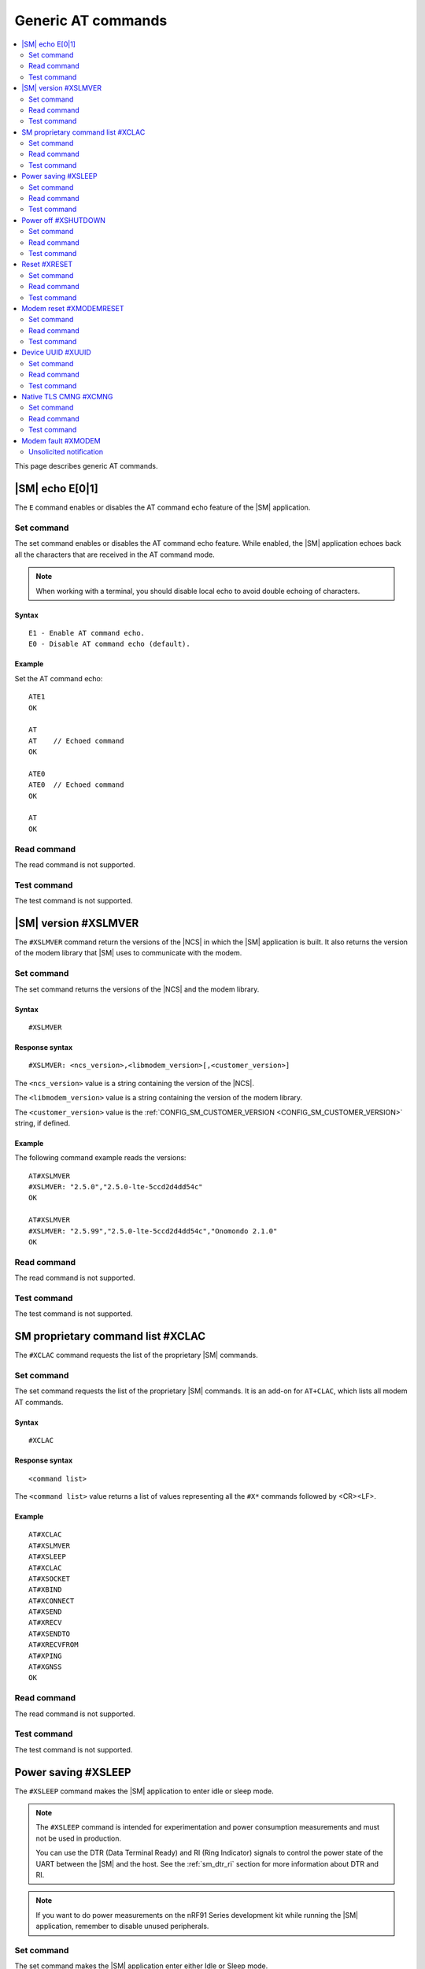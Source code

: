.. _SM_AT_gen:

Generic AT commands
*******************

.. contents::
   :local:
   :depth: 2

This page describes generic AT commands.

|SM| echo E[0|1]
================

The ``E`` command enables or disables the AT command echo feature of the |SM| application.

Set command
-----------

The set command enables or disables the AT command echo feature.
While enabled, the |SM| application echoes back all the characters that are received in the AT command mode.

.. note::

   When working with a terminal, you should disable local echo to avoid double echoing of characters.

Syntax
~~~~~~

::

   E1 - Enable AT command echo.
   E0 - Disable AT command echo (default).

Example
~~~~~~~

Set the AT command echo:

::

   ATE1
   OK

   AT
   AT    // Echoed command
   OK

   ATE0
   ATE0  // Echoed command
   OK

   AT
   OK

Read command
------------

The read command is not supported.

Test command
------------

The test command is not supported.

|SM| version #XSLMVER
=====================

The ``#XSLMVER`` command return the versions of the |NCS| in which the |SM| application is built.
It also returns the version of the modem library that |SM| uses to communicate with the modem.

Set command
-----------

The set command returns the versions of the |NCS| and the modem library.

Syntax
~~~~~~

::

   #XSLMVER

Response syntax
~~~~~~~~~~~~~~~

::

   #XSLMVER: <ncs_version>,<libmodem_version>[,<customer_version>]

The ``<ncs_version>`` value is a string containing the version of the |NCS|.

The ``<libmodem_version>`` value is a string containing the version of the modem library.

The ``<customer_version>`` value is the :ref:`CONFIG_SM_CUSTOMER_VERSION <CONFIG_SM_CUSTOMER_VERSION>` string, if defined.

Example
~~~~~~~

The following command example reads the versions:

::

   AT#XSLMVER
   #XSLMVER: "2.5.0","2.5.0-lte-5ccd2d4dd54c"
   OK

   AT#XSLMVER
   #XSLMVER: "2.5.99","2.5.0-lte-5ccd2d4dd54c","Onomondo 2.1.0"
   OK

Read command
------------

The read command is not supported.

Test command
------------

The test command is not supported.

SM proprietary command list #XCLAC
==================================

The ``#XCLAC`` command requests the list of the proprietary |SM| commands.

Set command
-----------

The set command requests the list of the proprietary |SM| commands.
It is an add-on for ``AT+CLAC``, which lists all modem AT commands.

Syntax
~~~~~~

::

   #XCLAC

Response syntax
~~~~~~~~~~~~~~~

::

   <command list>

The ``<command list>`` value returns a list of values representing all the ``#X*`` commands followed by <CR><LF>.

Example
~~~~~~~

::

   AT#XCLAC
   AT#XSLMVER
   AT#XSLEEP
   AT#XCLAC
   AT#XSOCKET
   AT#XBIND
   AT#XCONNECT
   AT#XSEND
   AT#XRECV
   AT#XSENDTO
   AT#XRECVFROM
   AT#XPING
   AT#XGNSS
   OK

Read command
------------

The read command is not supported.

Test command
------------

The test command is not supported.

Power saving #XSLEEP
====================

The ``#XSLEEP`` command makes the |SM| application to enter idle or sleep mode.

.. note::

   The ``#XSLEEP`` command is intended for experimentation and power consumption measurements and must not be used in production.

   You can use the DTR (Data Terminal Ready) and RI (Ring Indicator) signals to control the power state of the UART between the |SM| and the host.
   See the :ref:`sm_dtr_ri` section for more information about DTR and RI.

.. note::

   If you want to do power measurements on the nRF91 Series development kit while running the |SM| application, remember to disable unused peripherals.


Set command
-----------

The set command makes the |SM| application enter either Idle or Sleep mode.

Syntax
~~~~~~

::

   #XSLEEP=<sleep_mode>

The ``<sleep_mode>`` parameter accepts only the following integer values:

* ``1`` - Enter Sleep.
  In this mode, both the |SM| service and the LTE connection are terminated.

  |SM| can be woken up using the DTR pin (``dtr-gpios``).

* ``2`` - Enter Idle.
  In this mode, both the |SM| service and the LTE connection are maintained, but the UART is disabled to save power.
  Received data is buffered and sent to the host after idle mode is exited.

  |SM| can exit the idle mode using the DTR pin (``dtr-gpios``).
  When the |SM| is in idle mode, and there is data to be read by the host, the RI pin (``ri-gpios``) is asserted for a short period of time to notify the host.
  The host can then deassert and assert DTR to exit idle mode and read the data.

The DTR pin is defined either in the :file:`boards/*_ns.overlay` overlay file matching your board or in the :file:`overlay-external-mcu.overlay` overlay file, if it is included.

.. note::

   * If the modem is on, entering Sleep mode (by issuing ``AT#XSLEEP=1`` ) sends a ``+CFUN=0`` command to the modem, which causes a write to non-volatile memory (NVM).
     Take the NVM wear into account, or put the modem in flight mode by issuing ``AT+CFUN=4`` before Sleep mode.

Examples
~~~~~~~~

::

   AT#XSLEEP=0
   ERROR

::

   AT#XSLEEP=1
   OK

See the following for an example of when the modem is on:

::

   AT+CFUN=4
   OK

   AT#XSLEEP=1
   OK

::

   AT#XSLEEP=2
   OK

Read command
------------

The read command is not supported.

Test command
------------

The test command tests the existence of the AT command and provides information about the type of its subparameters.

Syntax
~~~~~~

::

   #XSLEEP=?

Response syntax
~~~~~~~~~~~~~~~

::

   #XSLEEP: <list of shutdown_mode>

Example
~~~~~~~

::

   #XSLEEP: (1,2)
   OK

Power off #XSHUTDOWN
====================

The ``#XSHUTDOWN`` command makes the nRF91 Series SiP enter System OFF mode, which is the deepest power saving mode.

Set command
-----------

The set command makes the nRF91 Series SiP enter System OFF mode.

Syntax
~~~~~~

::

   #XSHUTDOWN

.. note::

   In this case the nRF91 Series SiP cannot be woken up using the DTR pin (``dtr-gpios``).

Example
~~~~~~~~

::

   AT#XSHUTDOWN
   OK


Read command
------------

The read command is not supported.

Test command
------------

The test command is not supported.

Reset #XRESET
=============

The ``#XRESET`` command performs a soft reset of the nRF91 Series SiP.

Set command
-----------

The set command resets the nRF91 Series SiP.

Syntax
~~~~~~

::

   #XRESET

Example
~~~~~~~~

::

   AT#XRESET
   OK
   Ready

Read command
------------

The read command is not supported.

Test command
------------

The test command is not supported.

Modem reset #XMODEMRESET
========================

The ``#XMODEMRESET`` command performs a reset of the modem.

The modem is set to minimal function mode (via ``+CFUN=0``) before being reset.
The |SM| application is not restarted.
After the command returns, the modem will be in minimal function mode.

Set command
-----------

The set command resets the modem.

Syntax
~~~~~~

::

   #XMODEMRESET

Response syntax
~~~~~~~~~~~~~~~

::

   #XMODEMRESET: <result>[,<error_code>]

* The ``<result>`` parameter is an integer indicating the result of the command.
  It can have the following values:

  * ``0`` - Success.
  * *Positive value* - On failure, indicates the step that failed.

* The ``<error_code>`` parameter is an integer.
  It is only printed when the modem reset was not successful and is the error code indicating the reason for the failure.

Example
~~~~~~~~

::

   AT#XMODEMRESET

   #XMODEMRESET: 0

   OK

Read command
------------

The read command is not supported.

Test command
------------

The test command is not supported.

Device UUID #XUUID
==================

The ``#XUUID`` command requests the device UUID.

Set command
-----------

The set command returns the device UUID.

Syntax
~~~~~~

::

   #XUUID

Response syntax
~~~~~~~~~~~~~~~

::

   #XUUID: <device-uuid>

The ``<device-uuid>`` value returns a string indicating the UUID of the device.

Example
~~~~~~~

::

  AT#XUUID

  #XUUID: 50503041-3633-4261-803d-1e2b8f70111a

  OK

Read command
------------

The read command is not supported.

Test command
------------

The test command is not supported.

Native TLS CMNG #XCMNG
======================

The ``#XCMNG`` command manages the credentials to support :ref:`CONFIG_SM_NATIVE_TLS <CONFIG_SM_NATIVE_TLS>`, which is activated with the :file:`overlay-native_tls.conf` configuration file.
This command is similar to the modem ``%CMNG`` command, but it utilizes Zephyr setting storage instead of modem credential storage.

.. note::

   The Zephyr setting storage is unencrypted and accessible through the debug port of the nRF91 Series devices.

Set command
-----------

The set command is used for credential storage management.
The command writes and deletes credentials.
It can also list the ``sec_tag`` and ``type`` values of existing credentials.

Syntax
~~~~~~

::

   #XCMNG=<op>[,<sec_tag>[,<type>[,<content>]]]

The ``<op>`` parameter can have the following integer values:

* ``0`` - Write a credential.
* ``1`` - List credentials.
* ``3`` - Delete a credential.

The ``<sec_tag>`` parameter can have an integer value ranging between ``0`` and ``2147483647``.
It is mandatory for *write* and *delete* operations.

The ``<type>`` parameter can have the following integer values:

* ``0`` - Root CA certificate (PEM format)
* ``1`` - Certificate (PEM format)
* ``2`` - Private key (PEM format)
* ``3`` - Pre-shared key (PSK) (ASCII text)
* ``4`` - PSK identity (ASCII text)

It is mandatory for *write* and *delete* operations.

The ``<content>`` parameter can have the following string values:

* The credential in Privacy Enhanced Mail (PEM) format when ``<type>`` has a value of ``0``, ``1`` or ``2``.
* The credential in ASCII text when ``<type>`` has a value of ``3`` or ``4``.

It is mandatory for *write* operations.

Example
~~~~~~~

::

   AT#XCMNG=0,10,0,"-----BEGIN CERTIFICATE-----
   MIICpTCCAkugAwIBAgIUS+wVM0VsVmpDIV8NTW8N2KEdRdowCgYIKoZIzj0EAwIw
   gacxCzAJBgNVBAYTAlRXMQ8wDQYDVQQIDAZUYWl3YW4xDzANBgNVBAcMBlRhaXBl
   aTEWMBQGA1UECgwNTm9yZGljIFRhaXBlaTEOMAwGA1UECwwFU2FsZXMxETAPBgNV
   BAMMCExhcnJ5IENBMTswOQYJKoZIhvcNAQkBFixsYXJyeS52ZXJ5bG9uZ2xvbmds
   b25nbG9uZ2xvbmdAbm9yZGljc2VtaS5ubzAeFw0yMDExMTcxMTE3MDlaFw0zMDEx
   MTUxMTE3MDlaMIGnMQswCQYDVQQGEwJUVzEPMA0GA1UECAwGVGFpd2FuMQ8wDQYD
   VQQHDAZUYWlwZWkxFjAUBgNVBAoMDU5vcmRpYyBUYWlwZWkxDjAMBgNVBAsMBVNh
   bGVzMREwDwYDVQQDDAhMYXJyeSBDQTE7MDkGCSqGSIb3DQEJARYsbGFycnkudmVy
   eWxvbmdsb25nbG9uZ2xvbmdsb25nQG5vcmRpY3NlbWkubm8wWTATBgcqhkjOPQIB
   BggqhkjOPQMBBwNCAASvk+LcLXwteWokU1In+FQUWkkbQhkpW61u7d0jV1y/eF3Q
   PTDAoEz//SnU1kIZccAqV64fFrrd2nkXknLCrhtxo1MwUTAdBgNVHQ4EFgQUMYSO
   cWPI+SQUs1oVatNQvN/F0UowHwYDVR0jBBgwFoAUMYSOcWPI+SQUs1oVatNQvN/F
   0UowDwYDVR0TAQH/BAUwAwEB/zAKBggqhkjOPQQDAgNIADBFAiB2IrzpUmQqcUIw
   OVqOMNAlzR6v4YHlI9InxU01quIRtQIhAOTITnLNuA0r0571SSBKZyrNGzxJxcPO
   FDkGjew9OVov
   -----END CERTIFICATE-----"

   OK

   AT#XCMNG=0,11,3,"PSK"

   OK

   AT#XCMNG=0,11,4,"Identity"

   OK

   AT#XCMNG=1

   #XCMNG: 11,4
   #XCMNG: 11,3
   #XCMNG: 10,0

   OK

   AT#XCMNG=3,10,0

   OK

Read command
------------

The read command is not supported.

Test command
------------

The test command is not supported.

Modem fault #XMODEM
===================

The application monitors the modem status.
When the application detects a *modem fault*, it sends the ``#XMODEM`` unsolicited notification.

Unsolicited notification
------------------------

The application sends the following unsolicited notification when it detects a modem fault:

::

   #XMODEM: FAULT,<reason>,<program_count>

The ``<reason>`` value returns a hexadecimal integer indicating the reason of the modem fault.
The ``<program_count>`` value returns a hexadecimal integer indicating the address of the modem fault.

The application sends the following unsolicited notification when it shuts down libmodem:

::

   #XMODEM: SHUTDOWN,<result>

The ``<result>`` value returns an integer indicating the result of the shutdown of libmodem.

The application sends the following unsolicited notification when it re-initializes libmodem:

::

   #XMODEM: INIT,<result>

The ``<result>`` value returns an integer indicating the result of the re-initialization of libmodem.

.. note::
   After libmodem is re-initialized, the MCU side must restart the current active service as follows:

   1. Stopping the service.
      For example, disconnecting the TCP connection and closing the socket.
   #. Connecting again using LTE.
   #. Restarting the service.
      For example, opening the socket and re-establishing the TCP connection.
